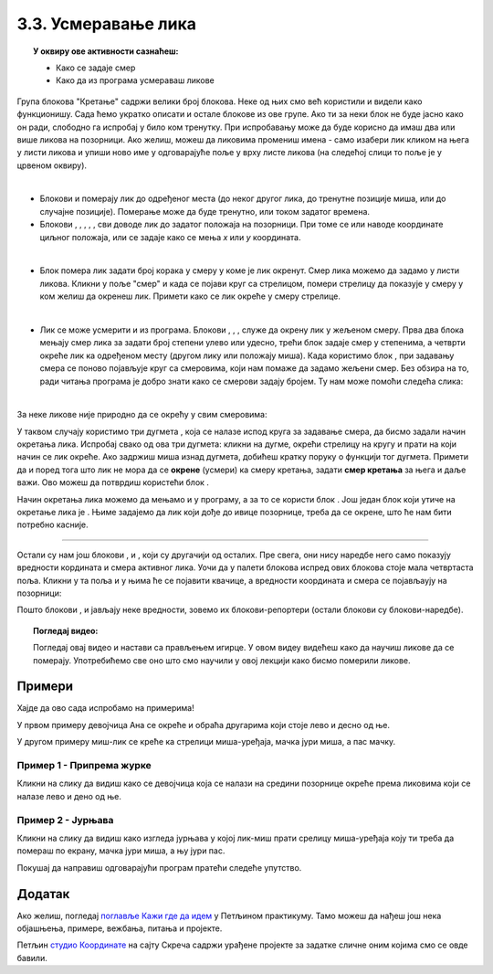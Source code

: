 
~~~~~~~~~~~~~~~~~~~~~~~~~~~~~~~~~~~~~~~~~~~~~~~~~~~~~~
3.3. Усмеравање лика
~~~~~~~~~~~~~~~~~~~~~~~~~~~~~~~~~~~~~~~~~~~~~~~~~~~~~~

.. topic:: У оквиру ове активности сазнаћеш:
            
            - Како се задаје смер
            - Како да из програма усмераваш ликове


.. |zelena_zastavica|  image:: ../../_images/S3_opste/zelena_zastavica.png
.. |idi_koraka|        image:: ../../_images/S3_opste/idi_koraka.png
.. |idi_xy|            image:: ../../_images/S3_opste/idi_xy.png
.. |idi_do|            image:: ../../_images/S3_opste/idi_do.png
.. |klizi_do|          image:: ../../_images/S3_opste/klizi_do.png
.. |klizi_xy|          image:: ../../_images/S3_opste/klizi_xy.png
.. |promeni_x|         image:: ../../_images/S3_opste/promeni_x.png
.. |neka_x|            image:: ../../_images/S3_opste/neka_x.png
.. |promeni_y|         image:: ../../_images/S3_opste/promeni_y.png
.. |neka_y|            image:: ../../_images/S3_opste/neka_y.png
.. |mesto_x|           image:: ../../_images/S3_opste/mesto_x.png
.. |mesto_y|           image:: ../../_images/S3_opste/mesto_y.png
.. |okret_udesno|      image:: ../../_images/S3_opste/okret_udesno.png
.. |okret_ulevo|       image:: ../../_images/S3_opste/okret_ulevo.png
.. |usmeri_ka|         image:: ../../_images/S3_opste/usmeri_ka.png
.. |usmeri_objektu|    image:: ../../_images/S3_opste/usmeri_objektu.png
.. |ako_si|            image:: ../../_images/S3_opste/ako_si.png
.. |nacin_okretanja|   image:: ../../_images/S3_opste/nacin_okretanja.png
.. |smer|              image:: ../../_images/S3_opste/smer.png

.. |zauvek|            image:: ../../_images/S3_opste/zauvek.png
.. |mis_x|             image:: ../../_images/S3_opste/mis_x.png
.. |mis_y|             image:: ../../_images/S3_opste/mis_y.png

.. |izgovori_sec|      image:: ../../_images/S3_opste/izgovori_sec.png
.. |interaktivno_nacin_okretanja|  image:: ../../_images/S3_opste/interaktivno_nacin_okretanja.png


Група блокова "Кретање" садржи велики број блокова. Неке од њих смо већ користили и видели како функционишу. Сада ћемо укратко описати и остале блокове из ове групе. Ако ти за неки блок не буде јасно како он ради, слободно га испробај у било ком тренутку. При испробавању може да буде корисно да имаш два или више ликова на позорници. Ако желиш, можеш да ликовима промениш имена - само изабери лик кликом на њега у листи ликова и упиши ново име у одговарајуће поље у врху листе ликова (на следећој слици то поље је у црвеном оквиру).

.. image:: ../../_images/S3_03_polozaj/imenovanje_likova.png
   :align: center
   :width: 400

|

- Блокови |idi_do| и |klizi_do| померају лик до одређеног места (до неког другог лика, до тренутне позиције миша, или до случајне позиције). Померање може да буде тренутно, или током задатог времена.

- Блокови |idi_xy|, |klizi_xy|, |promeni_x|, |neka_x|, |promeni_y|, |neka_y| сви доводе лик до задатог положаја на позорници. При томе се или наводе координате циљног положаја, или се задаје како се мења *x* или *y* координата.

|

- Блок |idi_koraka| помера лик задати број корака у смеру у коме је лик окренут. Смер лика можемо да задамо у листи ликова. Кликни у поље "смер" и када се појави круг са стрелицом, помери стрелицу да показује у смеру у ком желиш да окренеш лик. Примети како се лик окреће у смеру стрелице.

.. image:: ../../_images/S3_03_polozaj/interaktivno_zadavanje_smera_lika1.png
   :align: center
   :width: 600

|

- Лик се може усмерити и из програма. Блокови |okret_udesno|, |okret_ulevo|, |usmeri_ka|, |usmeri_objektu| служе да окрену лик у жељеном смеру. Прва два блока мењају смер лика за задати број степени улево или удесно, трећи блок задаје смер у степенима, а четврти окреће лик ка одређеном месту (другом лику или положају миша). Када користимо блок |usmeri_ka|, при задавању смера се поново појављује круг са смеровима, који нам помаже да задамо жељени смер. Без обзира на то, ради читања програма је добро знати како се смерови задају бројем. Ту нам може помоћи следећа слика:

.. image:: ../../_images/S3_03_polozaj/kompas.png
   :align: center

|

За неке ликове није природно да се окрећу у свим смеровима:

.. image:: ../../_images/S3_03_polozaj/interaktivno_zadavanje_smera_lika2.png
   :align: center
   :width: 400

У таквом случају користимо три дугмета |interaktivno_nacin_okretanja|, која се налазе испод круга за задавање смера, да бисмо задали начин окретања лика. Испробај свако од ова три дугмета: кликни на дугме, окрећи стрелицу на кругу и прати на који начин се лик окреће. Ако задржиш миша изнад дугмета, добићеш кратку поруку о функцији тог дугмета. Примети да и поред тога што лик не мора да се **окрене** (усмери) ка смеру кретања, задати **смер кретања** за њега и даље важи. Ово можеш да потврдиш користећи блок |idi_koraka|.

Начин окретања лика можемо да мењамо и у програму, а за то се користи блок |nacin_okretanja|. Још један блок који утиче на окретање лика је |ako_si|. Њиме задајемо да лик који дође до ивице позорнице, треба да се окрене, што ће нам бити потребно касније.

~~~~

Остали су нам још блокови |mesto_x|, |mesto_y| и |smer|, који су другачији од осталих. Пре свега, они нису наредбе него само показују вредности кордината и смера активног лика. Уочи да у палети блокова испред ових блокова стоје мала четвртаста поља. Кликни у та поља и у њима ће се појавити квачице, а вредности координата и смера се појављаују на позорници:

.. image:: ../../_images/S3_03_polozaj/blokovi_reporteri.png
   :align: center
   :width: 600

Пошто блокови |mesto_x|, |mesto_y| и |smer| јављају неке вредности, зовемо их блокови-репортери (остали блокови су блокови-наредбе).

.. topic:: Погледај видео:

   Погледај овај видео и настави са прављењем игирце. У овом видеу видећеш како да научиш ликове да се померају. Употребићемо све оно што смо научили у овој лекцији како бисмо померили ликове. 
    
    .. ytpopup:: XaQ6fgrMBGQ
        :width: 735
        :height: 415
        :align: center 


Примери
-------

Хајде да ово сада испробамо на примерима! 

У првом примеру девојчица Ана се окреће и обраћа другарима који стоје лево и десно од ње.

У другом примеру миш-лик се креће ка стрелици миша-уређаја, мачка јури миша, а пас мачку.

Пример 1 - Припрема журке
'''''''''''''''''''''''''

Кликни на слику да видиш како се девојчица која се налази на средини позорнице окреће према ликовима који се налазе лево и дено од ње.

.. raw:: html

   <div style="text-align: center">
   <iframe src="https://scratch.mit.edu/projects/416416036/embed" allowtransparency="true" width="485" height="402" frameborder="0" scrolling="no"  allowfullscreen>
   </iframe>
   </div>


.. reveal:: zadatak_sakrivanje_priprema_zurke
    :showtitle: Како се креира овај програм
    :hidetitle: Сакриј упутство


    У нашем програму ликове смо редом слева на десно назвали Даница, Ана и Душан. Пошто Даница и Душан само стоје, скрипте за њих нису потребне. Скрипта за Ану је дата на слици испод.

    .. image:: ../../_images/S3_03_polozaj/vezba_zurka_skripte.png
       :align: center
       :width: 500

    Обрати пажњу како се Ана окреће ка саговорнику док му се обраћа. Овај програм ради како смо и желели чак и без подешавања начина окретања, мада за Ану начин окретања треба да буде "лево-десно" а не "у свим смеровима".

    Покушај да направиш сличан програм са ликовима, позадином и темом разговора које сам/сама изабереш.

Пример 2 - Јурњава
''''''''''''''''''

Кликни на слику да видиш како изгледа јурњава у којој лик-миш прати срелицу миша-уређаја коју ти треба да помераш по екрану, мачка јури миша, а њу јури пас.

.. raw:: html

   <div style="text-align: center">
   <iframe src="https://scratch.mit.edu/projects/416417757/embed" allowtransparency="true" width="485" height="402" frameborder="0" scrolling="no"  allowfullscreen>
   </iframe>
   </div>

Покушај да направиш одговарајући програм пратећи следеће упутство.


.. reveal:: zadatak_sakrivanje_jurnjava
    :showtitle: Упутство
    :hidetitle: Сакриј упутство


    Изабери следеће ликове из галерије (ми смо им променили имена у *пас*, *мачка* и *миш*), а позадину изабери по жељи (ми смо користили позадину *Golden-rock*).

    .. image:: ../../_images/S3_03_polozaj/vezba_pas_macka_mis_likovi.png
       :align: center
       :width: 320

    |

    На наредној слици су редом скрипте за пса, мачку и миша. При врху сваке скрипте је лик на којег се скрипта односи.

    .. image:: ../../_images/S3_03_polozaj/vezba_pas_macka_mis_skripte.png
       :align: center
       :width: 400

    |

    Блок |zauvek| ћеш пронаћи у групи блокова "Управљање", а његова улога ти је можда већ јасна - блокови унутар овог блока се понављају заувек, то јест док не прекинемо извршавање програма притиском на знак "стоп" поред зелене заставице. Блокови |mis_x| и |mis_y| се налазе у групи "Осећаји". Ови блокови су блокови-репортери, који јављају координате показивача миша (уређаја, а не лика). 

    Примети да групу блокова којој неки блок припада увек можеш да одредиш по боји блока.

    Подеси начине окретања за сваки лик појединачно помоћу дугмади |interaktivno_nacin_okretanja|, онако како ти је најлогичније. Покрени програм и померај стрелицу миша, да би се животиње јуриле.

Додатак
-------

Ако желиш, погледај `поглавље Кажи где да идем <https://petlja.org/biblioteka/r/lekcije/scratch3-praktikum/scratch3-koordinate>`_ у Петљином практикуму. Тамо можеш да нађеш још нека објашњења, примере, вежбања, питања и пројекте.

Петљин `студио Координате <https://scratch.mit.edu/studios/25117373/>`_ на сајту Скреча садржи урађене пројекте за задатке сличне оним којима смо се овде бавили.
